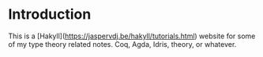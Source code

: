 * Introduction
  This is a [Hakyll](https://jaspervdj.be/hakyll/tutorials.html)
  website for some of my type theory related notes. Coq, Agda, Idris,
  theory, or whatever.
